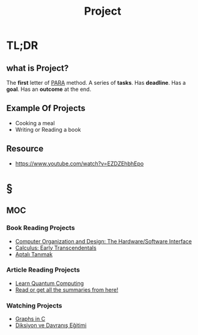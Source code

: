 #+TITLE: Project
#+STARTUP: overview
#+roam_tags: productivity concept
#+STARTUP: overview

* TL;DR
** what is Project?
The *first* letter of [[file:PARA.org][PARA]] method. A series of *tasks*. Has *deadline*. Has a *goal*. Has an *outcome* at the end.

** Example Of Projects
- Cooking a meal
- Writing or Reading a book

** Resource
+ https://www.youtube.com/watch?v=EZDZEhbhEpo

* §
** MOC
*** Book Reading Projects
:PROPERTIES:
:ID:       d785551c-8bde-4def-93b0-0bedb82a2619
:END:
- [[id:86cb86d3-726f-46bd-bc80-6687cbefb55e][Computer Organization and Design: The Hardware/Software Interface]]
- [[file:20210603124032-book.org][Calculus: Early Transcendentals]]
- [[file:20210610024538-book.org][Aptalı Tanımak]]
*** Article Reading Projects
- [[https://quantum.country/qcvc][Learn Quantum Computing]]
- [[https://www.garethrees.co.uk/][Read or get all the summaries from here!]]
*** Watching Projects
- [[id:0a957f82-8e35-4bc3-a497-4f5d8a73dd49][Graphs in C]]
- [[https://www.youtube.com/watch?v=cFBERZBvLEM][Diksiyon ve Davranış Eğitimi]]

